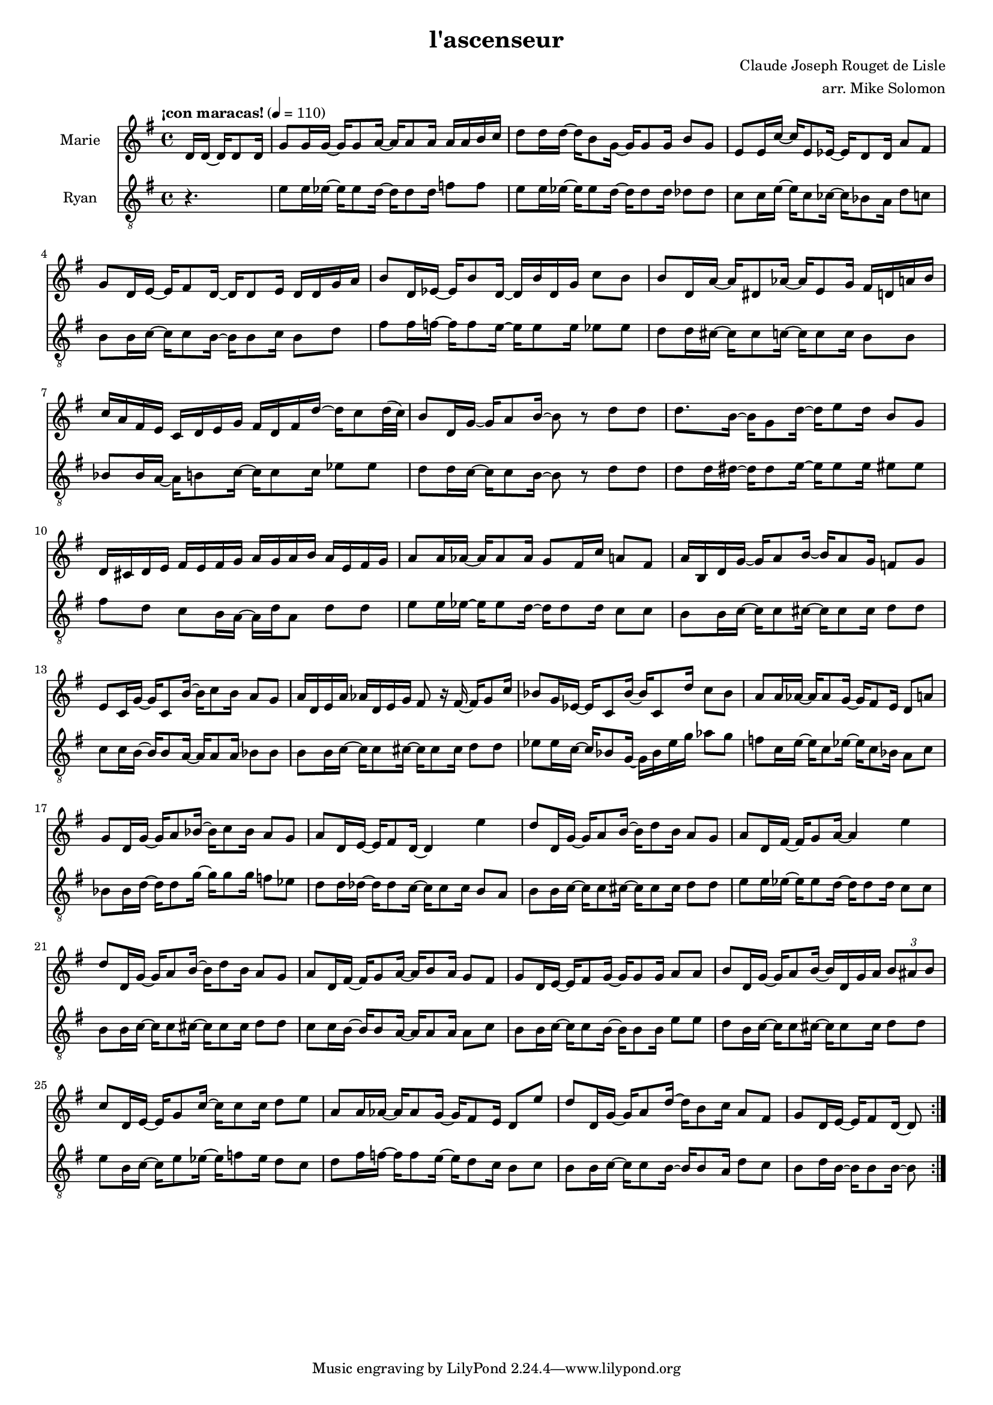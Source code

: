 \version "2.17.21"

#(set-global-staff-size 15.87)

\header {
  title = "l'ascenseur"
  composer = "Claude Joseph Rouget de Lisle"
  arranger = "arr. Mike Solomon"
}

soprano = \relative c' {
  \tempo "¡con maracas!" 4=110
  \time 4/4
  \key g \major
  \clef "treble"
  \partial 4.
  %r2 r8
  d16 d ~ d d8 d16 |
  g8 g16 g ~ g g8 a16 ~ a a8 a16 a a b c |
  d8 d16 d ~ d b8 g16 ~ g g8 g16 b8 g |
  e8 e16 c'16 ~ c16 e,8 ees16 ~ ees16 d8 d16 a'8 fis |
  g8 d16 e ~ e fis8 d16 ~ d d8 e16 d d g a |
  b8 d,16 ees ~ ees b'8 d,16 ~ d b' d, g c8 b |
  b8 d,16 a' ~ a dis,8 aes'16 ~ aes e8 g16 fis d a' b |
  c a fis e c d e g fis d fis d' ~ d c8 d32 ( c ) |
  b8 d,16 g ~ g a8 b16 ~ b8 r d d |
  d8. b16 ~ b g8 d'16 ~ d e8 d16 b8 g |
  d16 cis d e fis e fis g a g a b a e fis g |
  a8 a16 aes ~ aes aes8 aes16 g8 fis16 c' a8 fis |
  a16 b, d g ~ g a8 b16 ~ b a8 g16 f8 g |
  e8 c16 g' ~ g c,8 b'16 ~ b c8 b16 a8 g |
  a16 d, e a aes d, e g fis8 r16 fis ~ fis g8 c16 |
  bes8 g16 ees ~ ees c8 bes'16 ~ bes c,8 d'16 c8 bes |
  a8 a16 aes ~ aes aes8 g16 ~ g fis8 e16 d8 a' |
  g8 d16 g16 ~ g a8 bes16 ~ bes c8 bes16 a8 g |
  a8 d,16 e ~ e fis8 d16 ~ d4 e' |
  d8 d,16 g ~ g a8 b16 ~ b d8 b16 a8 g |
  a d,16 fis ~ fis g8 a16 ~ a4 e' |
  d8 d,16 g ~ g a8 b16 ~ b d8 b16 a8 g |
  a d,16 fis ~ fis g8 a16 ~ a b8 a16 g8 fis |
  g8 d16 e ~ e fis8 g16 ~ g g8 g16 a8 a |
  b8 d,16 g ~ g a8 b16 ~ b d,16 g a \times 2/3 { b8 ais b } |
  c8 d,16 e ~ e g8 c16 ~ c c8 c16 d8 e |
  a,8 a16 aes ~ aes aes8 g16 ~ g fis8 e16 d8 e' |
  d8 d,16 g ~ g a8 d16 ~ d b8 c16 a8 fis |
  g8 d16 e ~ e fis8 d16 ~ d8 \bar ":|."  
}

tenor = \relative c' {
  \time 4/4
  \key g \major
  \clef "treble_8"
  \partial 4.
  %r2 r8
  r4. |
  e8 e16 ees ~ ees ees8 d16 ~ d d8 d16 f8 f |
  e8 e16 ees ~ ees ees8 d16 ~ d d8 d16 des8 des |
  c8 c16 e ~ e c8 ces16 ~ ces bes8 a16 d8 c |
  b8 b16 c ~ c c8 b16 ~ b b8 c16 b8 d |
  fis8 fis16 f ~ f f8 e16 ~ e e8 e16 ees8 ees |
  d8 d16 cis ~ cis cis8 c16 ~ c c8 c16 b8 b |
  bes8 bes16 a ~ a b8 c16 ~ c c8 c16 ees8 ees |
  d8 d16 c ~ c c8 b16 ~ b8 r d d |
  d d16 dis ~ dis dis8 e16 ~ e e8 e16 eis8 eis |
  fis8 d c b16 a16 ~ a d a8 d d |
  e8 e16 ees ~ ees ees8 d16 ~ d d8 d16 c8 c |
  b8 b16 c ~ c c8 cis16 ~ cis cis8 cis16 d8 d |
  c8 c16 b ~ b b8 a16 ~ a a8 a16 bes8 bes |
  b8 b16 c ~ c c8 cis16 ~ cis cis8 cis16 d8 d |
  ees8 ees16 c ~ c bes8 g16 ~ g bes ees g16 aes8 g |
  f8 c16 e16 ~ e c8 ees16 ~ ees c8 bes16 a8 c |
  bes8 bes16 d ~ d d8 g16 ~ g g8 g16 f8 ees |
  d8 d16 des16 ~ des des8 c16 ~ c c8 c16 b8 a |
  b8 b16 c16 ~ c c8 cis16 ~ cis cis8 cis16 d8 d |
  e8 e16 ees ~ ees ees8 d16 ~ d d8 d16 c8 c8 |
  b8 b16 c16 ~ c c8 cis16 ~ cis cis8 cis16 d8 d |
  c8 c16 b ~ b b8 a16 ~ a a8 a16 a8 c |
  b8 b16 c ~ c c8 b16 ~ b b8 b16 e8 e |
  d8 b16 c ~ c c8 cis16 ~ cis cis8 cis16 d8 d |
  e8 b16 c ~ c e8 ees16 ~ ees f8 ees16 d8 c |
  d8 fis16 f ~ f f8 e16 ~ e d8 c16 b8 c |
  b8 b16 c ~ c c8 b16 ~ b b8 a16 d8 c |
  b8 d16 b ~ b b8 b16 ~ b8

}

\score {
  <<
    \new Staff \with { instrumentName = "Marie" } \soprano
    \new Staff \with { instrumentName = "Ryan" } \tenor
  >>
  \layout {}
  \midi {}
}